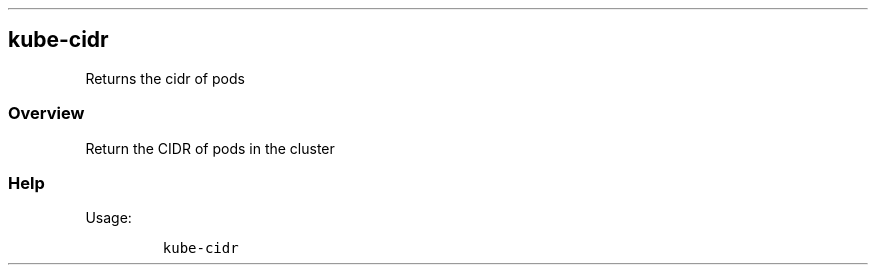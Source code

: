 .\" Automatically generated by Pandoc 2.17.1.1
.\"
.\" Define V font for inline verbatim, using C font in formats
.\" that render this, and otherwise B font.
.ie "\f[CB]x\f[]"x" \{\
. ftr V B
. ftr VI BI
. ftr VB B
. ftr VBI BI
.\}
.el \{\
. ftr V CR
. ftr VI CI
. ftr VB CB
. ftr VBI CBI
.\}
.TH "" "" "" "" ""
.hy
.SH kube-cidr
.PP
Returns the cidr of pods
.SS Overview
.PP
Return the CIDR of pods in the cluster
.SS Help
.PP
Usage:
.IP
.nf
\f[C]
kube-cidr
\f[R]
.fi
